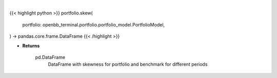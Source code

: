 .. role:: python(code)
    :language: python
    :class: highlight

|

.. raw:: html

    <h3>
    > Class method that retrieves skewness for portfolio and benchmark selected

    portfolio: *Portfolio*
        Portfolio object with trades loaded

    Returns
    -------
    pd.DataFrame
        DataFrame with skewness for portfolio and benchmark for different periods
    </h3>

{{< highlight python >}}
portfolio.skew(
    portfolio: openbb_terminal.portfolio.portfolio_model.PortfolioModel,
) -> pandas.core.frame.DataFrame
{{< /highlight >}}

* **Returns**

    pd.DataFrame
        DataFrame with skewness for portfolio and benchmark for different periods
   